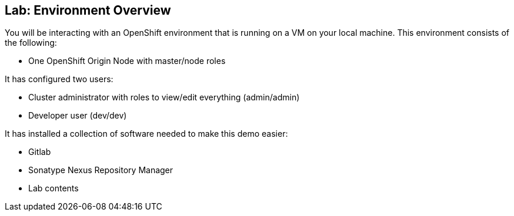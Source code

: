 ## Lab: Environment Overview

You will be interacting with an OpenShift environment that is running on a VM
on your local machine. This environment consists of the following:

* One OpenShift Origin Node with master/node roles

It has configured two users:

* Cluster administrator with roles to view/edit everything (admin/admin)
* Developer user (dev/dev)

It has installed a collection of software needed to make this demo easier:

* Gitlab
* Sonatype Nexus Repository Manager
* Lab contents
